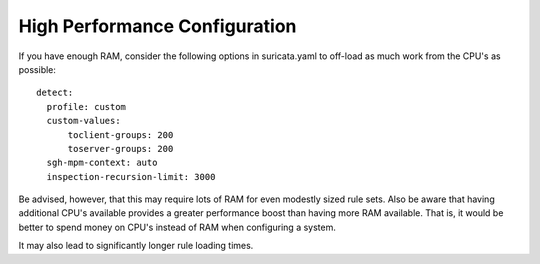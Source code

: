 High Performance Configuration
==============================

If you have enough RAM, consider the following options in suricata.yaml to off-load as much work from the CPU's as possible:

::

  detect:
    profile: custom
    custom-values:
        toclient-groups: 200
        toserver-groups: 200
    sgh-mpm-context: auto
    inspection-recursion-limit: 3000

Be advised, however, that this may require lots of RAM for even modestly sized rule sets.  Also be aware that having additional CPU's available provides a greater performance boost than having more RAM available.  That is, it would be better to spend money on CPU's instead of RAM when configuring a system.

It may also lead to significantly longer rule loading times.

